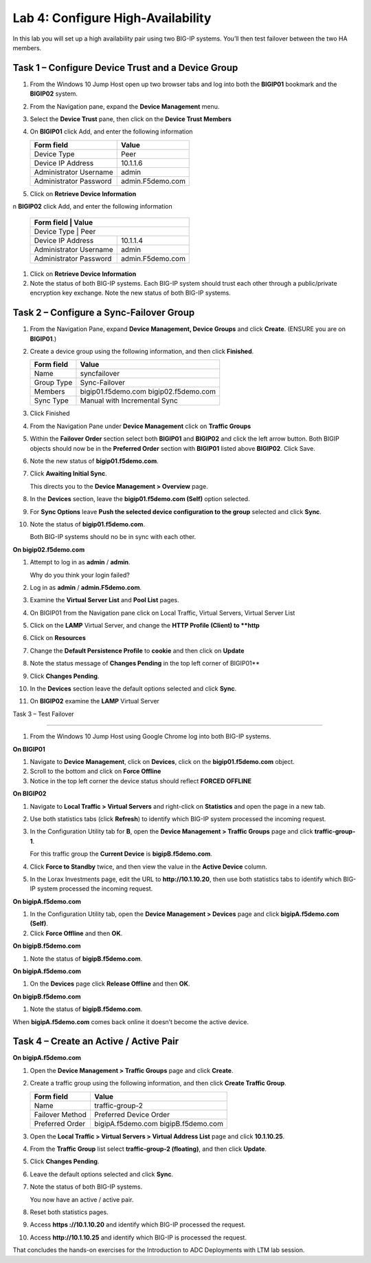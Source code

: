 Lab 4: Configure High-Availability
----------------------------------

In this lab you will set up a high availability pair using two BIG-IP
systems. You’ll then test failover between the two HA members.

Task 1 – Configure Device Trust and a Device Group
^^^^^^^^^^^^^^^^^^^^^^^^^^^^^^^^^^^^^^^^^^^^^^^^^^^^^^^^^^^^^^^^^^^^^^^^

#. From the Windows 10 Jump Host open up two browser tabs and log into both the **BIGIP01** bookmark and the **BIGIP02** system.

#. From the Navigation pane, expand the **Device Management** menu. 

#. Select the **Device Trust** pane, then click on the **Device Trust Members**

#. On **BIGIP01** click Add, and enter the following information


   +----------------+--------------------------------+
   | Form field     | Value                          |
   +================+================================+
   | Device Type    | Peer                           |
   +----------------+--------------------------------+
   | Device IP      | 10.1.1.6                       |
   | Address        |                                |
   +----------------+--------------------------------+
   | Administrator  | admin                          |
   | Username       |                                |
   +----------------+--------------------------------+
   | Administrator  | admin.F5demo.com               |
   | Password       |                                |
   +----------------+--------------------------------+
   
   
#. Click on **Retrieve Device Information**

n **BIGIP02** click Add, and enter the following information


   +----------------+--------------------------------+
   | **Form field** | **Value**                      |
   +==============+==================================+
   | Device Type    | Peer                           |
   +----------------+--------------------------------+
   | Device IP      | 10.1.1.4                       |
   | Address        |                                |
   +----------------+--------------------------------+
   | Administrator  | admin                          |
   | Username       |                                |
   +----------------+--------------------------------+
   | Administrator  | admin.F5demo.com               |
   | Password       |                                |
   +----------------+--------------------------------+
   
   
#. Click on **Retrieve Device Information**
   
#. Note the status of both BIG-IP systems. Each BIG-IP system should trust each other 
   through a public/private encryption key exchange.  Note the new status of both BIG-IP systems.


Task 2 – Configure a **Sync-Failover** Group
^^^^^^^^^^^^^^^^^^^^^^^^^^^^^^^^^^^^^^^^^^^^^^^^^^^^^^^^^^^^^^^^^^^^^^^^


#. From the Navigation Pane, expand **Device Management, Device Groups** and click
   **Create**. (ENSURE you are on **BIGIP01**.)

#. Create a device group using the following information, and then click
   **Finished**.

   +--------------+--------------------------------+
   | Form field   | Value                          |
   +==============+================================+
   | Name         | syncfailover                   |
   +--------------+--------------------------------+
   | Group Type   | Sync-Failover                  |
   +--------------+--------------------------------+
   | Members      | bigip01.f5demo.com             |
   |              | bigip02.f5demo.com             |
   +--------------+--------------------------------+
   | Sync Type    | Manual with Incremental Sync   |
   +--------------+--------------------------------+
   
#. Click Finished

#. From the Navigation Pane under **Device Management** click on **Traffic Groups**

#. Within the **Failover Order** section select both **BIGIP01** and **BIGIP02** and click the
   left arrow button.   Both BIGIP objects should now be in the **Preferred Order** section with
   **BIGIP01** listed above **BIGIP02**.   Click Save.

#. Note the new status of **bigip01.f5demo.com**.

#. Click **Awaiting Initial Sync**.

   This directs you to the **Device Management > Overview** page.

#. In the **Devices** section, leave the **bigip01.f5demo.com (Self)**
   option selected.

#. For **Sync Options** leave **Push the selected device configuration
   to the group** selected and click **Sync**.

#. Note the status of **bigip01.f5demo.com**.

   Both BIG-IP systems should no be in sync with each other.

**On bigip02.f5demo.com**

#. Attempt to log in as **admin** / **admin**.

   Why do you think your login failed?

#. Log in as **admin** / **admin.F5demo.com**.

#. Examine the **Virtual Server List** and **Pool List** pages.

#. On BIGIP01 from the Navigation pane click on Local Traffic, Virtual Servers, Virtual Server List

#. Click on the **LAMP** Virtual Server, and change the **HTTP Profile (Client) to **http**

#. Click on **Resources** 

#. Change the **Default Persistence Profile** to **cookie** and then click on **Update**

#. Note the status message of **Changes Pending** in the top left corner of BIGIP01**

#. Click **Changes Pending**.

#. In the **Devices** section leave the default options selected and
   click **Sync**.

#. On **BIGIP02** examine the **LAMP** Virtual Server

Task 3 – Test Failover

^^^^^^^^^^^^^^^^^^^^^^^^^^^^^^^^^^^^^^^^^^^^^^^^^^^^^^^^^^^^^^^^^^^^^^^^

#. From the Windows 10 Jump Host using Google Chrome log into both BIG-IP systems.

**On BIGIP01**

#. Navigate to **Device Management**, click on **Devices**, click on the **bigip01.f5demo.com** object.

#. Scroll to the bottom and click on **Force Offline**

#. Notice in the top left corner the device status should reflect **FORCED OFFLINE**


**On BIGIP02**

#. Navigate to **Local Traffic > Virtual Servers** and right-click on
   **Statistics** and open the page in a new tab.

#. Use both statistics tabs (click **Refresh**) to identify which BIG-IP
   system processed the incoming request.

#. In the Configuration Utility tab for **B**, open the
   **Device Management > Traffic Groups** page and click
   **traffic-group-1**.

   For this traffic group the **Current Device** is **bigipB.f5demo.com**.

#. Click **Force to Standby** twice, and then view the value in the
   **Active Device** column.

#. In the Lorax Investments page, edit the URL to **http://10.1.10.20**,
   then use both statistics tabs to identify which BIG-IP system
   processed the incoming request.

**On bigipA.f5demo.com**

#. In the Configuration Utility tab, open the **Device Management >
   Devices** page and click **bigipA.f5demo.com (Self)**.

#. Click **Force Offline** and then **OK**.

**On bigipB.f5demo.com**

#. Note the status of **bigipB.f5demo.com**.

**On bigipA.f5demo.com**

#. On the **Devices** page click **Release Offline** and then **OK**.

**On bigipB.f5demo.com**

#. Note the status of **bigipB.f5demo.com**.

When **bigipA.f5demo.com** comes back online it doesn’t become the
active device.



Task 4 – Create an Active / Active Pair
^^^^^^^^^^^^^^^^^^^^^^^^^^^^^^^^^^^^^^^^^^^^^^^^^^^^^^^^^^^^^^^^^^^^^^^^



**On bigipA.f5demo.com**

#. Open the **Device Management > Traffic Groups** page and click
   **Create**.

#. Create a traffic group using the following information, and then
   click **Create Traffic Group**.

   +-------------------+--------------------------+
   | Form field        | Value                    |
   +===================+==========================+
   | Name              | traffic-group-2          |
   +-------------------+--------------------------+
   | Failover Method   | Preferred Device Order   |
   +-------------------+--------------------------+
   | Preferred Order   | bigipA.f5demo.com        |
   |                   | bigipB.f5demo.com        |
   +-------------------+--------------------------+

#. Open the **Local Traffic > Virtual Servers > Virtual Address List**
   page and click **10.1.10.25**.

#. From the **Traffic Group** list select **traffic-group-2
   (floating)**, and then click **Update**.

   |image19|

#. Click **Changes Pending**.

#. Leave the default options selected and click **Sync**.

#. Note the status of both BIG-IP systems.

   You now have an active / active pair.

#. Reset both statistics pages.

#. Access **https ://10.1.10.20** and identify which BIG-IP processed
   the request.

#. Access **http://10.1.10.25** and identify which BIG-IP is processed
   the request.

That concludes the hands-on exercises for the Introduction to ADC
Deployments with LTM lab session.

.. |image17| image:: /_static/class1/image19.png
   :width: 1.70088in
   :height: 0.61232in
.. |image18| image:: /_static/class1/image20.png
   :width: 1.70088in
   :height: 0.60540in
.. |image19| image:: /_static/class1/image21.png
   :width: 3.98717in
   :height: 1.04839in
